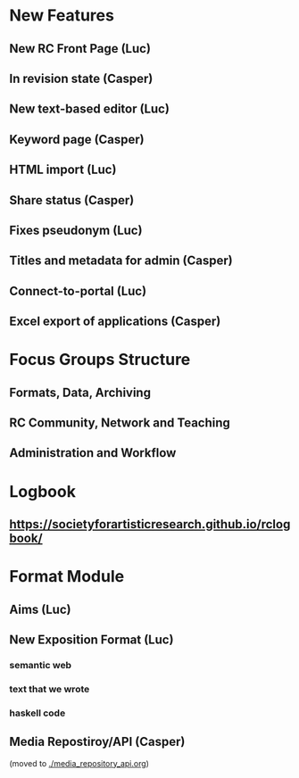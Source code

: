 * New Features
** New RC Front Page (Luc)
** In revision state (Casper)
** New text-based editor (Luc)
** Keyword page (Casper)
** HTML import (Luc)
** Share status (Casper)
** Fixes pseudonym (Luc)
** Titles and metadata for admin (Casper)
** Connect-to-portal (Luc)
** Excel export of applications (Casper)
* Focus Groups Structure
** Formats, Data, Archiving
** RC Community, Network and Teaching
** Administration and Workflow
* Logbook
** https://societyforartisticresearch.github.io/rclogbook/

* Format Module
** Aims (Luc)
** New Exposition Format (Luc)
*** semantic web
*** text that we wrote
*** haskell code
** Media Repostiroy/API (Casper)

(moved to [[./media_repository_api.org]])



